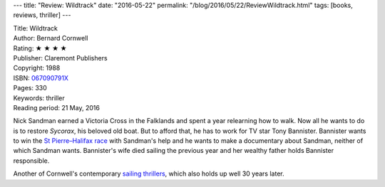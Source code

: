 ---
title: "Review: Wildtrack"
date: "2016-05-22"
permalink: "/blog/2016/05/22/ReviewWildtrack.html"
tags: [books, reviews, thriller]
---



.. image:: https://images-na.ssl-images-amazon.com/images/P/0061462640.01.MZZZZZZZ.jpg
    :alt: Wildtrack
    :target: https://www.amazon.com/dp/067090791X/?tag=georgvreill-20
    :class: right-float

| Title: Wildtrack
| Author: Bernard Cornwell
| Rating: ★ ★ ★ ★ 
| Publisher: Claremont Publishers
| Copyright: 1988
| ISBN: `067090791X <https://www.amazon.com/dp/067090791X/?tag=georgvreill-20>`_
| Pages: 330
| Keywords: thriller
| Reading period: 21 May, 2016

Nick Sandman earned a Victoria Cross in the Falklands
and spent a year relearning how to walk.
Now all he wants to do is to restore *Sycorax*, his beloved old boat.
But to afford that, he has to work for TV star Tony Bannister.
Bannister wants to win the `St Pierre–Halifax race`_ with Sandman's help
and he wants to make a documentary about Sandman,
neither of which Sandman wants.
Bannister's wife died sailing the previous year
and her wealthy father holds Bannister responsible.

Another of Cornwell's contemporary `sailing thrillers`_,
which also holds up well 30 years later.

.. _St Pierre–Halifax race:
    http://www.routehalifaxsaintpierre.com/new_site/contentframes/the_race.htm
.. _sailing thrillers:
    /blog/2016/05/21/ReviewScoundrel.html

.. _permalink:
    /blog/2016/05/22/ReviewWildtrack.html
